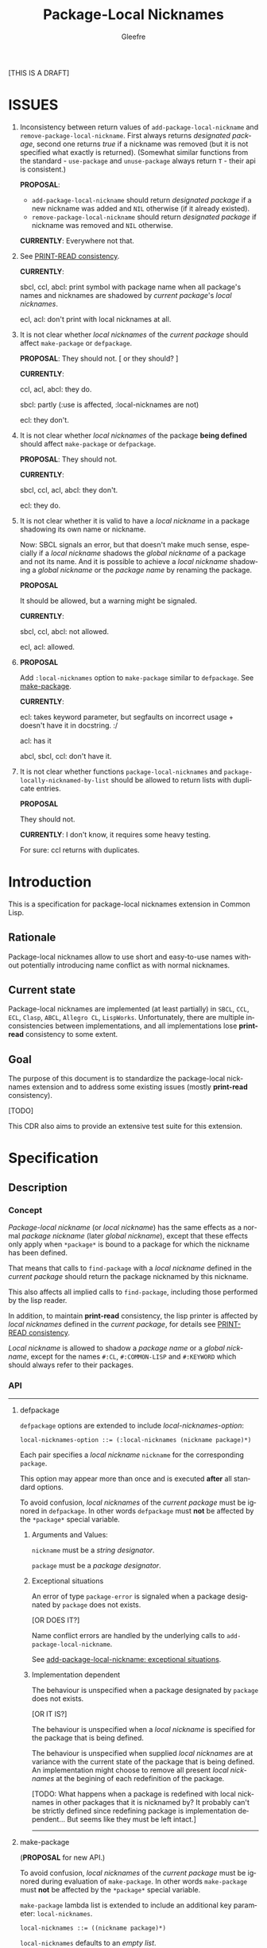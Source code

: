 #+title: Package-Local Nicknames
#+author: Gleefre
#+email: varedif.a.s@gmail.com

#+description: This is a CDR specification for package-local nicknames.
#+language: en
#+created: [2023-06-12 Mon]

[THIS IS A DRAFT]

* ISSUES
  :PROPERTIES:
  :CUSTOM_ID: issues
  :END:
  1. Inconsistency between return values of ~add-package-local-nickname~ and
     ~remove-package-local-nickname~. First always returns /designated package/,
     second one returns /true/ if a nickname was removed (but it is not
     specified what exactly is returned). (Somewhat similar functions from the
     standard - ~use-package~ and ~unuse-package~ always return ~T~ - their api
     is consistent.)

     *PROPOSAL*:
     - ~add-package-local-nickname~ should return /designated package/ if a new
       nickname was added and ~NIL~ otherwise (if it already existed).
     - ~remove-package-local-nickname~ should return /designated package/ if
       nickname was removed and ~NIL~ otherwise.

     *CURRENTLY*:
     Everywhere not that.
  2. See [[#print-read-consistency][PRINT-READ consistency]].

     *CURRENTLY*:

     sbcl, ccl, abcl: print symbol with package name when all package's names
     and nicknames are shadowed by /current package/'s /local nicknames/.

     ecl, acl: don't print with local nicknames at all.
  3. It is not clear whether /local nicknames/ of the /current package/ should
     affect ~make-package~ or ~defpackage~.

     *PROPOSAL*:
     They should not.  [ or they should? ]

     *CURRENTLY*:

     ccl, acl, abcl: they do.

     sbcl: partly (:use is affected, :local-nicknames are not)

     ecl: they don't.

  4. It is not clear whether /local nicknames/ of the package *being defined*
     should affect ~make-package~ or ~defpackage~.

     *PROPOSAL*:
     They should not.

     *CURRENTLY*:

     sbcl, ccl, acl, abcl: they don't.

     ecl: they do.

  5. It is not clear whether it is valid to have a /local nickname/ in a package
     shadowing its own name or nickname.

     Now: SBCL signals an error, but that doesn't make much sense, especially if
     a /local nickname/ shadows the /global nickname/ of a package and not its
     name. And it is possible to achieve a /local nickname/ shadowing a /global
     nickname/ or the /package name/ by renaming the package.

     *PROPOSAL*

     It should be allowed, but a warning might be signaled.

     *CURRENTLY*:

     sbcl, ccl, abcl: not allowed.

     ecl, acl: allowed.
  6. *PROPOSAL*

     Add ~:local-nicknames~ option to ~make-package~ similar to ~defpackage~.
     See [[#make-package][make-package]].

     *CURRENTLY*:

     ecl: takes keyword parameter, but segfaults on incorrect usage + doesn't
     have it in docstring. :/

     acl: has it

     abcl, sbcl, ccl: don't have it.
  7. It is not clear whether functions ~package-local-nicknames~ and
     ~package-locally-nicknamed-by-list~ should be allowed to return
     lists with duplicate entries.

     *PROPOSAL*

     They should not.

     *CURRENTLY*: I don't know, it requires some heavy testing.

     For sure: ccl returns with duplicates.
* Introduction
  This is a specification for package-local nicknames extension in Common Lisp.
** Rationale
   Package-local nicknames allow to use short and easy-to-use names without
   potentially introducing name conflict as with normal nicknames.
** Current state
   Package-local nicknames are implemented (at least partially) in =SBCL=,
   =CCL=, =ECL=, =Clasp=, =ABCL=, =Allegro CL=, =LispWorks=. Unfortunately,
   there are multiple inconsistencies between implementations, and all
   implementations lose *print-read* consistency to some extent.
** Goal
   The purpose of this document is to standardize the package-local nicknames
   extension and to address some existing issues (mostly *print-read*
   consistency).

   [TODO]

   This CDR also aims to provide an extensive test suite for this extension.
* Specification
** Description
*** Concept
    /Package-local nickname/ (or /local nickname/) has the same effects as a
    normal /package nickname/ (later /global nickname/), except that these
    effects only apply when ~*package*~ is bound to a package for which the
    nickname has been defined.

    That means that calls to ~find-package~ with a /local nickname/ defined in
    the /current package/ should return the package nicknamed by this nickname.

    This also affects all implied calls to ~find-package~, including those
    performed by the lisp reader.

    In addition, to maintain *print-read* consistency, the lisp printer is
    affected by /local nicknames/ defined in the /current package/, for details
    see [[#print-read-consistency][PRINT-READ consistency]].

    /Local nickname/ is allowed to shadow a /package name/ or a /global
    nickname/, except for the names ~#:CL~, ~#:COMMON-LISP~ and ~#:KEYWORD~
    which should always refer to their packages.
*** API
-----
**** defpackage
     :PROPERTIES:
     :CUSTOM_ID: defpackage
     :END:

     ~defpackage~ options are extended to include /local-nicknames-option/:
     : local-nicknames-option ::= (:local-nicknames (nickname package)*)

     Each pair specifies a /local nickname/ ~nickname~ for the corresponding
     ~package~.

     This option may appear more than once and is executed *after* all standard
     options.

     To avoid confusion, /local nicknames/ of the /current package/ must be
     ignored in ~defpackage~. In other words ~defpackage~ must *not* be affected
     by the ~*package*~ special variable.
***** Arguments and Values:
      ~nickname~ must be a /string designator/.

      ~package~ must be a /package designator/.
***** Exceptional situations
      An error of type ~package-error~ is signaled when a package designated by
      ~package~ does not exists.

      [OR DOES IT?]

      Name conflict errors are handled by the underlying calls to
      ~add-package-local-nickname~.

      See [[#exceptional-situations-2][add-package-local-nickname: exceptional situations]].
***** Implementation dependent
      The behaviour is unspecified when a package designated by ~package~ does
      not exists.

      [OR IT IS?]

      The behaviour is unspecified when a /local nickname/ is specified for the
      package that is being defined.

      The behaviour is unspecified when supplied /local nicknames/ are at
      variance with the current state of the package that is being defined. An
      implementation might choose to remove all present /local nicknames/ at the
      begining of each redefinition of the package.

      [TODO: What happens when a package is redefined with local
      nicknames in other packages that it is nicknamed by? It probably
      can't be strictly defined since redefining package is
      implementation dependent... But seems like they must be left
      intact.]
-----
**** make-package
     :PROPERTIES:
     :CUSTOM_ID: make-package
     :END:

     (*PROPOSAL* for new API.)

     To avoid confusion, /local nicknames/ of the /current package/ must be
     ignored during evaluation of ~make-package~. In other words ~make-package~
     must *not* be affected by the ~*package*~ special variable.

     ~make-package~ lambda list is extended to include an additional key
     parameter: ~local-nicknames~.
     : local-nicknames ::= ((nickname package)*)

     ~local-nicknames~ defaults to an /empty list/.

     ~local-nicknames~ must be a /list/ each element of which must be a /list/
     of form ~(nickname package)~. Specifies /local nicknames/ in the new
     /package/.
***** Arguments and Values:
      ~local-nicknames~ must be a /string designator/.

      ~nickname~ must be a /string designator/.

      ~package~ must be a /package designator/.
***** Exceptional situations
      An error of type ~package-error~ is signaled when a package designated by
      ~package~ does not exists.

      [OR DOES IT?]

      Name conflict errors are handled by the underlying calls to
      ~add-package-local-nickname~.

      See [[#exceptional-situations-2][add-package-local-nickname: exceptional situations]].
***** Implementation dependent
      The behaviour is unspecified when a package designated by ~package~ does
      not exists.

      [OR IT IS?]

      The behaviour is unspecified when a /local nickname/ is specified for the
      package that is being defined.
***** Notes
      It is still possible to specify a package designated by /local nickname/
      in ~:use~ and/or ~:local-nicknames~ parameters by calling ~find-package~
      before calling ~make-package~.
-----
**** add-package-local-nickname
     : (add-package-local-nickname nickname actual-package &optional designated-package)
     :   => designated-package-object
     ~designated-package~ defaults to the /current package/.

     Adds a /package-local nickname/ ~nickname~ for the ~actual-package~ in the
     ~designated-package~.

     Returns the package designated by ~designated-package~.

     If a /nickname/ is already defined, checks that it is defined for the
     package designated by ~actual-package~.
***** Arguments and Values
      ~nickname~ must be a /string designator/.

      ~actual-package~ and ~designated-package~ must be /package designators/.

      ~designated-package-object~ is of type /package/.
***** Exceptional situations
      :PROPERTIES:
      :CUSTOM_ID: exceptional-situations-2
      :END:

      If a package designated by ~actual-package~ or a package designated by
      ~designated-package~ does not exists, an error of type /package-error/
      must be signaled.

      If ~nickname~ is one of the names ~#:CL~, ~#:COMMON-LISP~ or ~#:KEYWORD~,
      an error of type /package-error/ must be signaled.

      If ~nickname~ is a /local nickname/ for a package different from
      ~actual-package~, an error of type /package-error/ must be signaled.
***** Implementation dependent
      *PROPOSAL* (See [[#issues][issues#4]].)

      If ~nickname~ shadows the ~designated-package~'s /package name/ or one of
      its /global nicknames/, a style warning might signaled.
-----
**** remove-package-local-nickname
     : (remove-package-local-nickname old-nickname &optional designated-package)
     :   => nickname-removed-p
     ~designated-package~ defaults to the /current package/.

     If ~designated-package~ has ~old-nickname~ as a /local nickname/, it is
     removed.

     Returns /true/ if the ~old-nickname~ existed (and was removed), and ~NIL~
     otherwise.
***** Arguments and Values
      ~old-nickname~ must be a /string designator/.

      ~designated-package~ must be a /package designator/.

      ~nickname-removed-p~ is a /generalized boolean/.
***** Exceptional situations
      If a package designated by ~designated-package~ does not exists, an error of
      type /package-error/ must be signaled.
-----
**** package-local-nicknames
     : (package-local-nicknames package)
     :   => local-nicknames-alist
     Returns an /alist/ describing local nicknames defined in a package
     designated by ~package~.

     Each cons cell in ~local-nicknames-alist~ is of the form ~(nickname . package)~
     where ~nickname~ is of type /string/ and ~package~ is of type
     /package/.
***** Arguments and Values
      ~package~ must be a /package designator/.

      ~local-nicknames-alist~ is an /alist/ with keys of type /string/ and
      values of type /package/.
***** Exceptional situations
      An error of type ~package-error~ is signaled when a package designated by
      ~package~ does not exists.
***** Notes
      The returned /alist/ must be safe to be modified by the user.
-----
**** package-locally-nicknamed-by-list
     : (package-locally-nicknamed-by-list package)
     :   => packages-list
     Returns a /list/ of packages that have a /local nickname/ defined for the
     package designated by ~package~.
***** Arguments and Values
      ~package~ must be a /package designator/.

      ~packages-list~ is a /list/ with elements of type /package/.
***** Exceptional situations
      An error of type ~package-error~ is signaled when a package designated by
      ~package~ does not exists.
***** Notes
      The returned /list/ must be safe to be modified by the user.
-----
*** Affected symbols
-----
**** defpackage
     See [[#defpackage][defpackage]].
-----
**** make-package
     See [[#make-package][make-package]].
-----
**** find-package
     When argument to ~find-package~ is a /local nickname/ that is defined in
     the /current package/, returns the package corresponding to this nickname.

     This also affects all implied calls to ~find-package~, including but not
     limited to those performed by the lisp reader as well as those performed by
     ~export~, ~find-symbol~, ~import~, ~rename-package~, ~shadow~,
     ~shadowing-import~, ~delete-package~, ~with-package-iterator~, ~unexport~,
     ~unintern~, ~in-package~, ~unuse-package~, ~use-package~, ~do-symbols~,
     ~do-external-symbols~, ~do-all-symbols~, ~intern~, ~package-name~,
     ~package-nicknames~, ~package-shadowing-symbols~, ~package-use-list~,
     ~package-used-by-list~.

     ~add-package-local-nickname~, ~remove-package-local-nickname~,
     ~package-local-nicknames~ and ~package-locally-nicknamed-by~ are also
     affected.

     There are two exceptions: ~make-package~ and ~defpackage~ must *not* be
     affected by /local nicknames/ of the /current package/.
-----
**** rename-package
     When a package is renamed via ~rename-package~ it maintains all /local
     nicknames/ it is nicknamed by, as well as all /local nicknames/ it has
     defined.
***** Implementation dependent
      *PROPOSAL* (See [[#issues][issues#4]].)

      If a /new-name/ or one of /new-nicknames/ is shadowed by one of the /local
      nicknames/ of the package being redefined, a warning might be signaled.
-----
**** delete-package
     When a package is deleted via ~delete-package~ all /local nicknames/
     defined in other packages that it was nicknamed by must be removed as well
     as all /local nicknames/ defined in the package that is being deleted.

     This also means that this package must not be available by calls to
     ~package-locally-nicknamed-by-list~ and ~package-local-nicknames~.
-----
*** Edge cases
**** PRINT-READ consistency
     :PROPERTIES:
     :CUSTOM_ID: print-read-consistency
     :END:
     Lisp reader uses ~find-package~ to read a symbol, and is affected by /local
     nicknames/ of the /current package/. So in order to maintain *print-read*
     consistency it is required to use a correct /package prefix/ - such prefix
     that calling ~find-package~ on it in the /current package/ will return the
     symbol's /home package/.

     There are several situations to consider:
     1. There *is* a /local nickname/ defined in the /current package/ for the
        symbol's /home package/.

        /In this case such local nickname can be used as the package prefix./
     2. Symbol's home /package name/ or one of its /global nicknames/ is not
        shadowed by any /local nickname/ defined in the /current package/.

        /In this case that package name or global nickname can be used as the
        package prefix./
     3. Symbol's home /package name/ and all its /global nicknames/ are shadowed
        by one of the /local nicknames/ of the /current package/ and there *is
        no* /local nickname/ defined (in the /current package/) for the symbol's
        home package.

        *PROPOSALS*
        - The symbol must be printed using the ~#.~ syntax:
          #+BEGIN_SRC common-lisp
          #.(cl:let ((cl:*package* (cl:find-package "KEYWORD")))
              (cl:find-symbol "BAR" "FOO"))
          ;; or
          #.(cl:let ((cl:*package* (cl:find-package "KEYWORD")))
              (cl:intern "BAR" "FOO"))
          #+END_SRC
          Note that ~#:KEYWORD~ name is reserved for the ~#:KEYWORD~ package and
          cannot be used as a /local nickname/ thus this expression will always
          evaluate to the symbol ~foo::bar~.
        - In this case the symbol must be printed using ~:::~ and ~::::~ syntax
          to lookup and intern ignoring /local nicknames/ respectively:
          #+BEGIN_SRC common-lisp
          foo:::bar  ; same as (cl:find-symbol "BAR" "FOO") in the #:KEYWORD package
          foo::::bar  ; same as (cl:intern "BAR" "FOO") in #:KEYWORD package
          #+END_SRC
        - In this case the symbol must be printed using the ~#`~ syntax for
          reading an expression ignoring /local nicknames/ in the /current
          package/:
          : #`foo:bar  and  #`foo::bar

          It can be implemented roughly as follows:
          #+BEGIN_SRC common-lisp
          (defun |#`-reader| (stream subchar arg)
            (declare (ignore subchar arg))
            (let* ((current-package *package*)
                   (local-nicknames (package-local-nicknames current-package)))
              (loop for (nick . package) in local-nicknames
                    do (remove-package-local-nickname nick current-package))
              (unwind-protect
                   (read stream t nil t)
                (loop for (nick . package) in local-nicknames
                      do (add-package-local-nickname nick package current-package)))))

          (set-dispatch-macro-character #\# #\` #'|#`-reader|)
          #+END_SRC
          It is implementation dependent whether /local nicknames/ are actually
          removed from the /current package/ or not.
        - In this case the symbol must be printed unreadably (specifics are
          implementation dependent):
          : #<SYMBOL IN THE SHADOWED PACKAGE FOO:BAR>
          : #<SYMBOL IN THE SHADOWED PACKAGE FOO::BAR>
          If ~*print-readably*~ is /true/ must signal an error of type
          ~print-not-readable~ without printing anything.
*** ~*FEATURES*~
    If an implementation supports package-local nicknames it should add symbols
    ~:package-local-nicknames~ and ~:cdr-15~ (per CDR 14) to ~*features*~.
** Examples
   [TODO]
* Links
  3b's [[https://github.com/3b/package-local-nicknames/blob/master/docs.org][notes]] on package-local nicknames.

  phoe's [[https://github.com/phoe/trivial-package-local-nicknames][tests]].

  SBCL's [[https://www.sbcl.org/manual/#Package_002dLocal-Nicknames][manual entry]].
* Copying and License
  [TODO]
